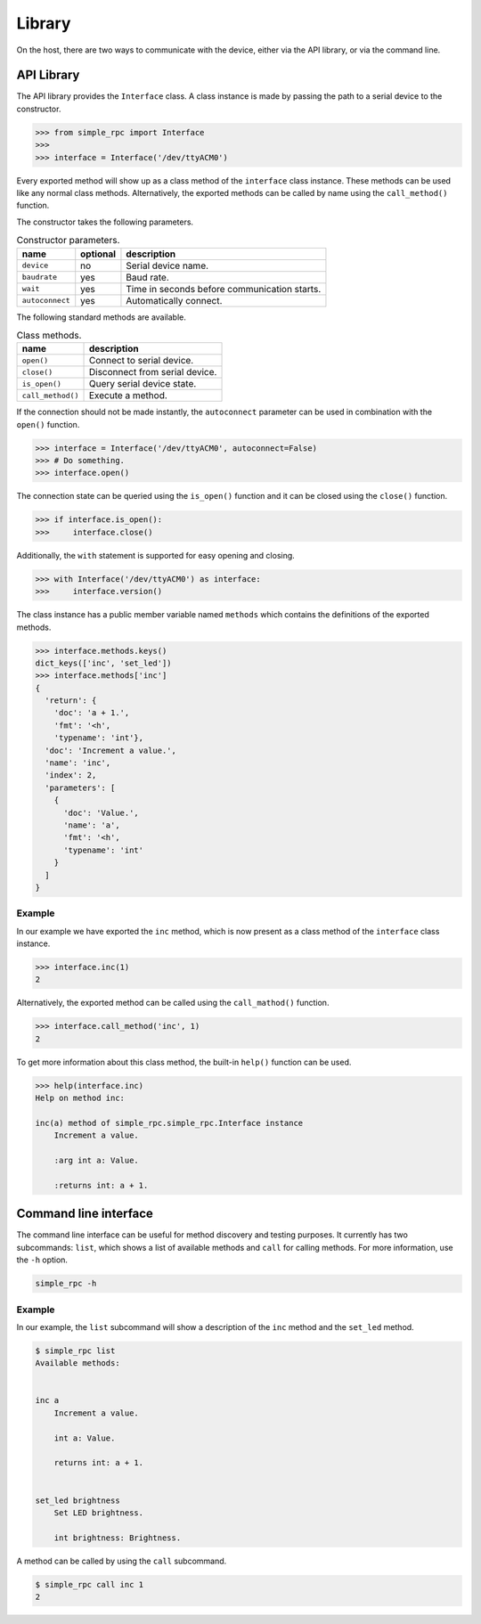 Library
=======

On the host, there are two ways to communicate with the device, either via the
API library, or via the command line.


API Library
-----------

The API library provides the ``Interface`` class. A class instance is made by
passing the path to a serial device to the constructor.

.. code:: python

    >>> from simple_rpc import Interface
    >>> 
    >>> interface = Interface('/dev/ttyACM0')

Every exported method will show up as a class method of the ``interface`` class
instance. These methods can be used like any normal class methods.
Alternatively, the exported methods can be called by name using the
``call_method()`` function.

The constructor takes the following parameters.

.. list-table:: Constructor parameters.
   :header-rows: 1

   * - name
     - optional
     - description
   * - ``device``
     - no
     - Serial device name.
   * - ``baudrate``
     - yes
     - Baud rate.
   * - ``wait``
     - yes
     - Time in seconds before communication starts.
   * - ``autoconnect``
     - yes
     - Automatically connect.

The following standard methods are available.

.. list-table:: Class methods.
   :header-rows: 1

   * - name
     - description
   * - ``open()``
     - Connect to serial device.
   * - ``close()``
     - Disconnect from serial device.
   * - ``is_open()``
     - Query serial device state.
   * - ``call_method()``
     - Execute a method.

If the connection should not be made instantly, the ``autoconnect`` parameter
can be used in combination with the ``open()`` function.

.. code:: python

    >>> interface = Interface('/dev/ttyACM0', autoconnect=False)
    >>> # Do something.
    >>> interface.open()

The connection state can be queried using the ``is_open()`` function and it can
be closed using the ``close()`` function.

.. code:: python

    >>> if interface.is_open():
    >>>     interface.close()

Additionally, the ``with`` statement is supported for easy opening and closing.

.. code:: python

    >>> with Interface('/dev/ttyACM0') as interface:
    >>>     interface.version()

The class instance has a public member variable named ``methods`` which
contains the definitions of the exported methods.

.. code:: python

    >>> interface.methods.keys()
    dict_keys(['inc', 'set_led'])
    >>> interface.methods['inc']
    {
      'return': {
        'doc': 'a + 1.',
        'fmt': '<h',
        'typename': 'int'},
      'doc': 'Increment a value.',
      'name': 'inc',
      'index': 2,
      'parameters': [
        {
          'doc': 'Value.',
          'name': 'a',
          'fmt': '<h',
          'typename': 'int'
        }
      ]
    }

Example
^^^^^^^

In our example we have exported the ``inc`` method, which is now present as a
class method of the ``interface`` class instance.

.. code:: python

    >>> interface.inc(1)
    2

Alternatively, the exported method can be called using the ``call_mathod()``
function.

.. code:: python

    >>> interface.call_method('inc', 1)
    2

To get more information about this class method, the built-in ``help()``
function can be used.

.. code:: python

    >>> help(interface.inc)
    Help on method inc:

    inc(a) method of simple_rpc.simple_rpc.Interface instance
        Increment a value.

        :arg int a: Value.

        :returns int: a + 1.


Command line interface
----------------------

The command line interface can be useful for method discovery and testing
purposes. It currently has two subcommands: ``list``, which shows a list of
available methods and ``call`` for calling methods. For more information, use
the ``-h`` option.

.. code::

    simple_rpc -h

Example
^^^^^^^

In our example, the ``list`` subcommand will show a description of the ``inc``
method and the ``set_led`` method.

.. code::

    $ simple_rpc list
    Available methods:


    inc a
        Increment a value.

        int a: Value.

        returns int: a + 1.


    set_led brightness
        Set LED brightness.

        int brightness: Brightness.


A method can be called by using the ``call`` subcommand.

.. code::

    $ simple_rpc call inc 1
    2
